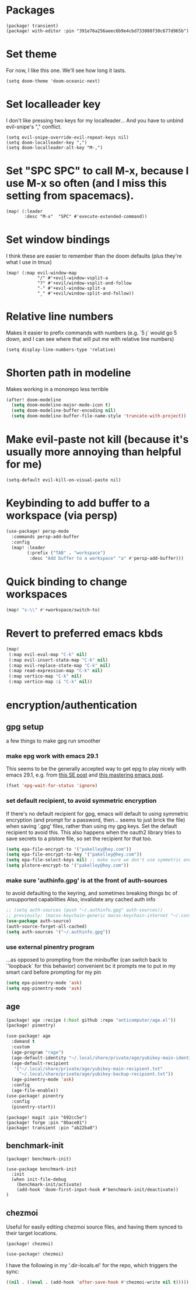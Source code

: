 #+property: header-args:emacs-lisp :tangle yes
#+property: header-args:elisp :tangle yes

* Packages
#+begin_src elisp :tangle packages.el
(package! transient)
(package! with-editor :pin "391e76a256aeec6b9e4cbd733088f30c677d965b")
#+end_src
* Set theme
For now, I like this one. We'll see how long it lasts.
#+begin_src elisp
(setq doom-theme 'doom-oceanic-next)
#+end_src
* Set localleader key
I don't like pressing two keys for my localleader... And you have to unbind evil-snipe's "," conflict.
#+begin_src elisp
(setq evil-snipe-override-evil-repeat-keys nil)
(setq doom-localleader-key ",")
(setq doom-localleader-alt-key "M-,")
#+end_src
* Set "SPC SPC" to call M-x, because I use M-x so often (and I miss this setting from spacemacs).
#+begin_src elisp
(map! (:leader
       :desc "M-x"  "SPC" #'execute-extended-command))
#+end_src
* Set window bindings
I think these are easier to remember than the doom defaults (plus they're what I use in tmux)
#+begin_src elisp
(map! (:map evil-window-map
            "/" #'+evil-window-vsplit-a
            "?" #'+evil/window-vsplit-and-follow
            "-" #'+evil-window-split-a
            "_" #'+evil/window-split-and-follow))
#+end_src
* Relative line numbers
Makes it easier to prefix commands with numbers (e.g. `5 j` would go 5 down, and I can see where that will put me with relative line numbers)
#+begin_src elisp
(setq display-line-numbers-type 'relative)
#+end_src
* Shorten path in modeline
Makes working in a monorepo less terrible
#+begin_src emacs-lisp
(after! doom-modeline
  (setq doom-modeline-major-mode-icon t)
  (setq doom-modeline-buffer-encoding nil)
  (setq doom-modeline-buffer-file-name-style 'truncate-with-project))
#+end_src
* Make evil-paste not kill (because it's usually more annoying than helpful for me)
#+begin_src elisp
(setq-default evil-kill-on-visual-paste nil)
#+end_src
* Keybinding to add buffer to a workspace (via persp)
#+begin_src emacs-lisp :tangle yes
(use-package! persp-mode
  :commands persp-add-buffer
  :config
  (map! :leader
        (:prefix ("TAB" . "workspace")
         :desc "Add buffer to a workspace" "a" #'persp-add-buffer)))
#+end_src
* Quick binding to change workspaces
#+begin_src emacs-lisp :tangle yes
(map! "s-\\" #'+workspace/switch-to)
#+end_src
* Revert to preferred emacs kbds
#+begin_src emacs-lisp :tangle yes
(map!
 (:map evil-eval-map "C-k" nil)
 (:map evil-insert-state-map "C-k" nil)
 (:map evil-replace-state-map "C-k" nil)
 (:map read-expression-map "C-k" nil)
 (:map vertico-map "C-k" nil)
 (:map vertico-map :i "C-k" nil))
#+end_src
* encryption/authentication
** gpg setup
a few things to make gpg run smoother
*** make epg work with emacs 29.1
This seems to be the generally accepted way to get epg to play nicely with emacs 29.1,
e.g. from [[https://stackoverflow.com/a/76389612][this SE post]] and [[https://www.masteringemacs.org/article/keeping-secrets-in-emacs-gnupg-auth-sources][this mastering emacs post]].
#+begin_src emacs-lisp :tangle yes
(fset 'epg-wait-for-status 'ignore)
#+end_src
*** set default recipient, to avoid symmetric encryption
If there's no default recipient for gpg, emacs will default to using symmetric encryption (and prompt for a password, then... seems to just brick the file) when saving '.gpg' files, rather than using my gpg keys. Set the default recipient to avoid this.
This also happens when the oauth2 library tries to save secrets to a plstore file, so set the recipient for that too.
#+begin_src emacs-lisp :tangle yes
(setq epa-file-encrypt-to '("pakelley@hey.com"))
(setq epa-file-encrypt-to-key '("pakelley@hey.com"))
(setq epa-file-select-keys nil) ;; make sure we don't use symmetric encryption
(setq plstore-encrypt-to '("pakelley@hey.com"))
#+end_src
*** make sure 'authinfo.gpg' is at the front of auth-sources
to avoid defaulting to the keyring, and sometimes breaking things bc of unsupported capabilities
Also, invalidate any cached auth info
#+begin_src emacs-lisp :tangle yes
;; (setq auth-sources (push "~/.authinfo.gpg" auth-sources))
;; previously: (macos-keychain-generic macos-keychain-internet "~/.config/doom-emacs/.local/state/authinfo.gpg" "~/.authinfo.gpg")
(use-package auth-source)
(auth-source-forget-all-cached)
(setq auth-sources '("~/.authinfo.gpg"))
#+end_src
*** use external pinentry program
...as opposed to prompting from the minibuffer (can switch back to `'loopback` for this behavior)
convenient bc it prompts me to put in my smart card before prompting for my pin
#+begin_src emacs-lisp :tangle yes
(setq epa-pinentry-mode 'ask)
(setq epg-pinentry-mode 'ask)
#+end_src
** age
#+begin_src emacs-lisp :tangle packages.el
(package! age :recipe (:host github :repo "anticomputer/age.el"))
(package! pinentry)
#+end_src
#+begin_src emacs-lisp :tangle yes
(use-package! age
  :demand t
  :custom
  (age-program "rage")
  (age-default-identity "~/.local/share/private/age/yubikey-main-identity.txt")
  (age-default-recipient
   '("~/.local/share/private/age/yubikey-main-recipient.txt"
     "~/.local/share/private/age/yubikey-backup-recipient.txt"))
  (age-pinentry-mode 'ask)
  :config
  (age-file-enable))
(use-package! pinentry
  :config
  (pinentry-start))
#+end_src
#+begin_src elisp :tangle packages.el
(package! magit :pin "692cc5e")
(package! forge :pin "8bace81")
(package! transient :pin "ab22ba0")
#+end_src

** benchmark-init
#+begin_src elisp :tangle packages.el
(package! benchmark-init)
#+end_src
#+begin_src elisp :tangle true
(use-package benchmark-init
  :init
  (when init-file-debug
    (benchmark-init/activate)
    (add-hook 'doom-first-input-hook #'benchmark-init/deactivate))
)
#+end_src
** chezmoi
Useful for easily editing chezmoi source files, and having them synced to their target locations.
#+begin_src elisp :tangle packages.el
(package! chezmoi)
#+end_src
#+begin_src emacs-lisp :tangle yes
(use-package! chezmoi)
#+end_src

I have the following in my '.dir-locals.el' for the repo, which triggers the sync:
#+begin_src emacs-lisp :tangle no
((nil . ((eval . (add-hook 'after-save-hook #'chezmoi-write nil t)))))
#+end_src
